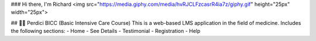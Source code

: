 ### Hi there, I'm  Richard <img src="https://media.giphy.com/media/hvRJCLFzcasrR4ia7z/giphy.gif" height="25px" width="25px">

## 🧑‍💻 Perdici BICC (Basic Intensive Care Course)
This is a web-based LMS application in the field of medicine. Includes the following sections:
- Home
- See Details
- Testimonial
- Registration
- Help

